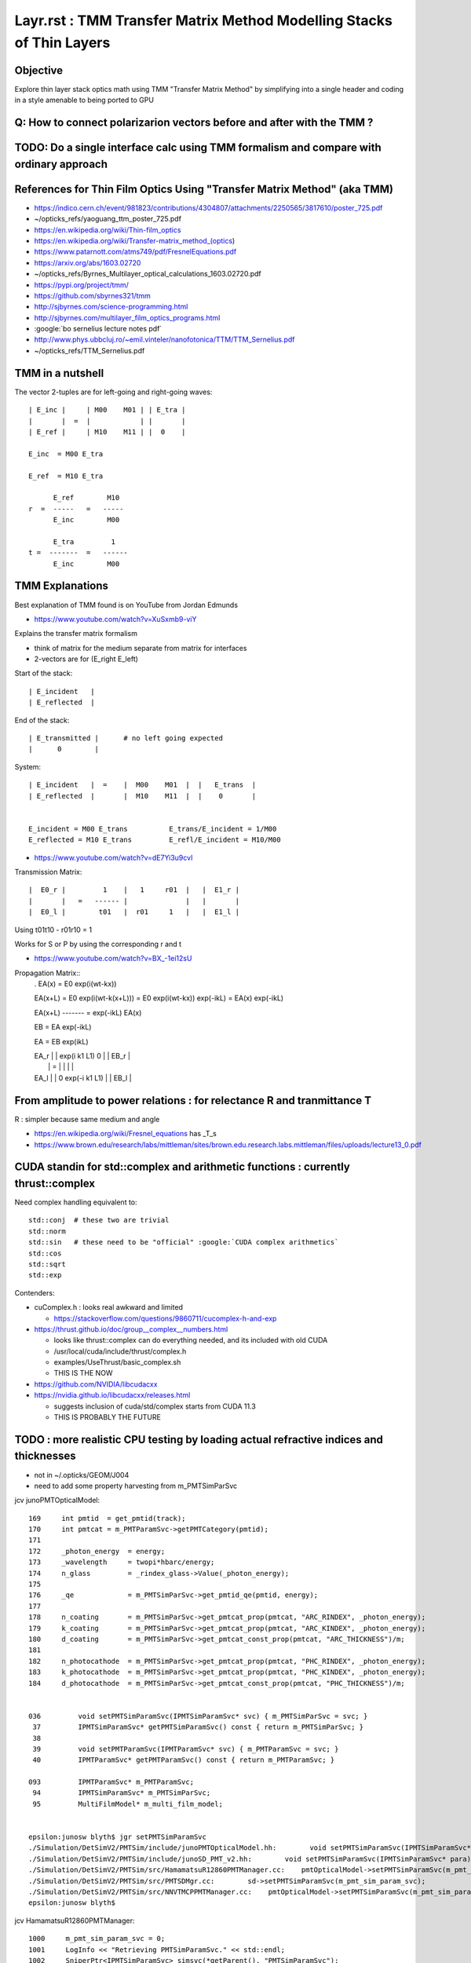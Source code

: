 Layr.rst : TMM Transfer Matrix Method Modelling Stacks of Thin Layers
========================================================================

Objective
-----------

Explore thin layer stack optics math using TMM "Transfer Matrix Method" 
by simplifying into a single header and coding in a style amenable 
to being ported to GPU 


Q: How to connect polarizarion vectors before and after with the TMM ?
---------------------------------------------------------------------------


TODO: Do a single interface calc using TMM formalism and compare with ordinary approach
-----------------------------------------------------------------------------------------


References for Thin Film Optics Using "Transfer Matrix Method" (aka TMM)
----------------------------------------------------------------------------

* https://indico.cern.ch/event/981823/contributions/4304807/attachments/2250565/3817610/poster_725.pdf
* ~/opticks_refs/yaoguang_ttm_poster_725.pdf


* https://en.wikipedia.org/wiki/Thin-film_optics
* https://en.wikipedia.org/wiki/Transfer-matrix_method_(optics)
* https://www.patarnott.com/atms749/pdf/FresnelEquations.pdf

* https://arxiv.org/abs/1603.02720
* ~/opticks_refs/Byrnes_Multilayer_optical_calculations_1603.02720.pdf


* https://pypi.org/project/tmm/
* https://github.com/sbyrnes321/tmm
* http://sjbyrnes.com/science-programming.html
* http://sjbyrnes.com/multilayer_film_optics_programs.html

* :google:`bo sernelius lecture notes pdf`

* http://www.phys.ubbcluj.ro/~emil.vinteler/nanofotonica/TTM/TTM_Sernelius.pdf
* ~/opticks_refs/TTM_Sernelius.pdf


TMM in a nutshell
---------------------

The vector 2-tuples are for left-going and right-going waves:: 
       
   | E_inc |     | M00    M01 | | E_tra |
   |       |  =  |            | |       |
   | E_ref |     | M10    M11 | |  0    |

   E_inc  = M00 E_tra 

   E_ref  = M10 E_tra 

         E_ref        M10
   r  =  -----   =   -----
         E_inc        M00

         E_tra         1
   t =  -------  =   ------
         E_inc        M00 


TMM Explanations
-------------------

Best explanation of TMM found is on YouTube from Jordan Edmunds

* https://www.youtube.com/watch?v=XuSxmb9-viY

Explains the transfer matrix formalism 

* think of matrix for the medium separate from matrix for interfaces
* 2-vectors are for (E_right E_left) 

Start of the stack:: 

   | E_incident   |
   | E_reflected  |

End of the stack::

   | E_transmitted |      # no left going expected   
   |      0        |

System::  

   | E_incident   |  =    |  M00    M01  |  |   E_trans  |  
   | E_reflected  |       |  M10    M11  |  |    0       |


   E_incident = M00 E_trans          E_trans/E_incident = 1/M00
   E_reflected = M10 E_trans         E_refl/E_incident = M10/M00 


* https://www.youtube.com/watch?v=dE7Yi3u9cvI

Transmission Matrix::
              
         |  E0_r |         1    |   1     r01  |   |  E1_r |
         |       |   =   ------ |              |   |       |
         |  E0_l |        t01   |  r01     1   |   |  E1_l |  


Using    t01t10 - r01r10 = 1

Works for S or P by using the corresponding r and t

* https://www.youtube.com/watch?v=BX_-1ei12sU

Propagation Matrix::
  .         
  EA(x) = E0 exp(i(wt-kx))

  EA(x+L) = E0 exp(i(wt-k(x+L))) = E0 exp(i(wt-kx)) exp(-ikL) = EA(x) exp(-ikL)

  EA(x+L)
  ------- = exp(-ikL)
  EA(x)

  EB  = EA exp(-ikL)

  EA = EB exp(ikL)

  | EA_r |     |   exp(i k1 L1)      0          | |  EB_r |
  |      |  =  |                                | |       |
  | EA_l |     |      0         exp(-i k1 L1)   | |  EB_l |




From amplitude to power relations : for relectance R and tranmittance T
--------------------------------------------------------------------------

R : simpler because same medium and angle 

* https://en.wikipedia.org/wiki/Fresnel_equations  has _T_s 
* https://www.brown.edu/research/labs/mittleman/sites/brown.edu.research.labs.mittleman/files/uploads/lecture13_0.pdf




CUDA standin for std::complex and arithmetic functions : currently thrust::complex 
------------------------------------------------------------------------------------

Need complex handling equivalent to::

    std::conj  # these two are trivial
    std::norm
    std::sin   # these need to be "official" :google:`CUDA complex arithmetics`
    std::cos
    std::sqrt
    std::exp

Contenders:

* cuComplex.h : looks real awkward and limited

  * https://stackoverflow.com/questions/9860711/cucomplex-h-and-exp

* https://thrust.github.io/doc/group__complex__numbers.html

  * looks like thrust::complex can do everything needed, and its included with old CUDA
  * /usr/local/cuda/include/thrust/complex.h 
  * examples/UseThrust/basic_complex.sh 
  * THIS IS THE NOW 

* https://github.com/NVIDIA/libcudacxx
* https://nvidia.github.io/libcudacxx/releases.html

  * suggests inclusion of cuda/std/complex starts from CUDA 11.3 
  * THIS IS PROBABLY THE FUTURE 



TODO : more realistic CPU testing by loading actual refractive indices and thicknesses
-----------------------------------------------------------------------------------------

* not in ~/.opticks/GEOM/J004
* need to add some property harvesting from m_PMTSimParSvc

jcv junoPMTOpticalModel::

    169     int pmtid  = get_pmtid(track);
    170     int pmtcat = m_PMTParamSvc->getPMTCategory(pmtid);
    171    
    172     _photon_energy  = energy;
    173     _wavelength     = twopi*hbarc/energy;
    174     n_glass         = _rindex_glass->Value(_photon_energy);
    175    
    176     _qe             = m_PMTSimParSvc->get_pmtid_qe(pmtid, energy);
    177 
    178     n_coating       = m_PMTSimParSvc->get_pmtcat_prop(pmtcat, "ARC_RINDEX", _photon_energy);
    179     k_coating       = m_PMTSimParSvc->get_pmtcat_prop(pmtcat, "ARC_KINDEX", _photon_energy);
    180     d_coating       = m_PMTSimParSvc->get_pmtcat_const_prop(pmtcat, "ARC_THICKNESS")/m;
    181 
    182     n_photocathode  = m_PMTSimParSvc->get_pmtcat_prop(pmtcat, "PHC_RINDEX", _photon_energy);
    183     k_photocathode  = m_PMTSimParSvc->get_pmtcat_prop(pmtcat, "PHC_KINDEX", _photon_energy);
    184     d_photocathode  = m_PMTSimParSvc->get_pmtcat_const_prop(pmtcat, "PHC_THICKNESS")/m;


    036         void setPMTSimParamSvc(IPMTSimParamSvc* svc) { m_PMTSimParSvc = svc; }
     37         IPMTSimParamSvc* getPMTSimParamSvc() const { return m_PMTSimParSvc; }
     38 
     39         void setPMTParamSvc(IPMTParamSvc* svc) { m_PMTParamSvc = svc; }
     40         IPMTParamSvc* getPMTParamSvc() const { return m_PMTParamSvc; }

    093         IPMTParamSvc* m_PMTParamSvc;
     94         IPMTSimParamSvc* m_PMTSimParSvc;
     95         MultiFilmModel* m_multi_film_model;


    epsilon:junosw blyth$ jgr setPMTSimParamSvc
    ./Simulation/DetSimV2/PMTSim/include/junoPMTOpticalModel.hh:        void setPMTSimParamSvc(IPMTSimParamSvc* svc) { m_PMTSimParSvc = svc; }
    ./Simulation/DetSimV2/PMTSim/include/junoSD_PMT_v2.hh:        void setPMTSimParamSvc(IPMTSimParamSvc* para){ m_PMTSimParsvc=para; }
    ./Simulation/DetSimV2/PMTSim/src/HamamatsuR12860PMTManager.cc:    pmtOpticalModel->setPMTSimParamSvc(m_pmt_sim_param_svc);
    ./Simulation/DetSimV2/PMTSim/src/PMTSDMgr.cc:        sd->setPMTSimParamSvc(m_pmt_sim_param_svc);
    ./Simulation/DetSimV2/PMTSim/src/NNVTMCPPMTManager.cc:    pmtOpticalModel->setPMTSimParamSvc(m_pmt_sim_param_svc);
    epsilon:junosw blyth$ 

jcv HamamatsuR12860PMTManager::

    1000     m_pmt_sim_param_svc = 0;
    1001     LogInfo << "Retrieving PMTSimParamSvc." << std::endl;
    1002     SniperPtr<IPMTSimParamSvc> simsvc(*getParent(), "PMTSimParamSvc");
    1003     if(simsvc.invalid()){
    1004         LogError << "Can't get PMTSimParamSvc. We can't initialize PMT." << std::endl;
    1005         assert(0);
    1006         exit(EXIT_FAILURE);
    1007     }else{
    1008         LogInfo <<"Retrieve PMTSimParamSvc successfully." << std::endl;
    1009         m_pmt_sim_param_svc = simsvc.data();
    1010     }
    1011     pmtOpticalModel->setPMTSimParamSvc(m_pmt_sim_param_svc);

jcv PMTSimParamSvc::

    1278 double PMTSimParamSvc::get_pmtcat_prop(int pmtcat, const std::string& prop_name, double val){
    1279     assert( pmtcat >= (int)kPMT_Unknown && pmtcat <= (int)kPMT_NNVT_HighQE && pmtcat + 1 >= 0 );
    1280 
    1281     auto iter1 = m_PMT_MPT.find(pmtcat);
    1282     assert(iter1 != m_PMT_MPT.end());
    1283     auto iter2 = iter1->second.find(prop_name);
    1284     assert(iter2 != iter1->second.end());
    1285 
    1286     return iter2->second->Value(val);
    1287 }
    1288 
    1289 double PMTSimParamSvc::get_pmtcat_const_prop(int pmtcat, const std::string& prop_name){
    1290     bool check = ( pmtcat >= (int)kPMT_Unknown && pmtcat <= (int)kPMT_NNVT_HighQE && pmtcat + 1 >= 0 );
    1291     if (!check) {
    1292         LogError << "Failed to find the PMTCAT Const Prop with "
    1293                  << " pmtcat: " << pmtcat
    1294                  << " prop_name: " << prop_name
    1295                  << std::endl;
    1296         return 0.0;
    1297     }
    1298 
    1299     auto iter1 = m_PMT_CONST.find(pmtcat);
    1300     if (iter1 != m_PMT_CONST.end()) {
    1301         auto iter2 = iter1->second.find(prop_name);
    1302         if (iter2 != iter1->second.end()) {
    1303             return iter2->second;
    1304         }
    1305     }
    1306 
    1307     LogError << "Failed to find the PMTCAT Const Prop with "
    1308              << " pmtcat: " << pmtcat
    1309              << " prop_name: " << prop_name
    1310              << std::endl;
    1311 
    1312     return 0.0;
    1313 }


::

    343   std::map<int, std::map<std::string, G4MaterialPropertyVector*>> m_PMT_MPT;
    344   std::map<int, std::map<std::string, G4double>> m_PMT_CONST;


    288 bool PMTSimParamSvc::init_default() {
    289 

    0290     SniperPtr<IPMTParamSvc> svc(*getParent(), "PMTParamSvc");
     291        if (svc.invalid()) {
     292            LogError << "Can't get PMTParamSvc. We can't initialize PMT." << std::endl;
     293            assert(0);
     294         } else {
     295            LogInfo << "Retrieve PMTParamSvc successfully." << std::endl;
     296            m_PMTParamSvc = svc.data();
     297         }
     298 
     299    SniperPtr<IMCParamsSvc> mcgt(getParent(), "MCParamsSvc");
     300    if (mcgt.invalid()) {
     301       std::cout << "Can't find MCParamsSvc." << std::endl;
     302       assert(0);
     303    }

    0322   helper_pmt_mpt(m_PMT_MPT[kPMT_Hamamatsu]["ARC_RINDEX"], mcgt.data(), "PMTProperty.R12860.ARC_RINDEX");
     323   helper_pmt_mpt(m_PMT_MPT[kPMT_Hamamatsu]["ARC_KINDEX"], mcgt.data(), "PMTProperty.R12860.ARC_KINDEX");
     324   helper_pmt_mpt(m_PMT_MPT[kPMT_Hamamatsu]["PHC_RINDEX"], mcgt.data(), "PMTProperty.R12860.PHC_RINDEX");
     325   helper_pmt_mpt(m_PMT_MPT[kPMT_Hamamatsu]["PHC_KINDEX"], mcgt.data(), "PMTProperty.R12860.PHC_KINDEX");

    0251 bool PMTSimParamSvc::helper_pmt_mpt(G4MaterialPropertyVector*& vec, IMCParamsSvc* params, const std::string& name){
     252     IMCParamsSvc::vec_d2d props;
     253     bool st = params->Get(name, props);
     254     if (!st) {
     255         LogError << "can't find material property: " << name << std::endl;
     256         return false;
     257     }
     258     vec = new G4MaterialPropertyVector(0,0,0);
     259 
     260     int N = props.size();
     261     if (!N) {
     262         LogError << "empty material property: " << name << std::endl;
     263         return false;
     264     }
     265     for (int i = 0; i < N; ++i) {
     266         vec->InsertValues(props[i].get<0>(), props[i].get<1>());
     267     }
     268 
     269 
     270     LogDebug<<"******** name = "<< name<<" ***********" <<std::endl;
     271     for (int i = 0; i < N; i++){
     272           LogDebug<<"energy = " << vec->Energy(i) <<" value = " << (*vec)[i] <<std::endl;
     273     }
     274    
     275  
     276    return true;
     277 }

Added NP methods to duplicate this::

    NP* a = NP::ArrayFromTxt<double>("PMTProperty.R12860.PHC_KINDEX") ; 
    double v = NP::ReadKV_Value<double>("PMTProperty.R12860.THICKNESS", "THICKNESS_PHC") ;  





jcv MCParamsFileSvc::

     42 bool
     43 MCParamsFileSvc::Get(const std::string& param, vec_d2d& props)
     44 {
     45      const std::string path = GetPath( param );
     46     return get_implv1(path, props);
     47 }
         

DONE : Added low dependency access to properties by additions to NP.hh NPFold.h 
------------------------------------------------------------------------------------

Especially::

   NP::LoadFromString 
   NP::LoadFromTxtFile
   NPFold::load_dir

::

    N[blyth@localhost ~]$ l $JUNOTOP/data/Simulation/DetSim/PMTProperty/
    total 0
    0 drwxrwxr-x. 6 blyth blyth  76 Sep 27 18:32 ..
    0 drwxrwxr-x. 2 blyth blyth  45 Sep 27 18:32 WP_PMT
    0 drwxrwxr-x. 9 blyth blyth 111 Sep 27 18:32 .
    0 drwxrwxr-x. 2 blyth blyth 134 Sep 27 18:32 NNVTMCP
    0 drwxrwxr-x. 2 blyth blyth 134 Sep 27 18:32 R12860
    0 drwxrwxr-x. 2 blyth blyth  16 Sep 27 18:32 Dynode
    0 drwxrwxr-x. 2 blyth blyth  16 Sep 27 18:32 MCP
    0 drwxrwxr-x. 2 blyth blyth 134 Sep 27 18:32 NNVTMCP_HiQE
    0 drwxrwxr-x. 2 blyth blyth  35 Sep 27 18:32 HZC_3inch
    N[blyth@localhost ~]$ 




Using persisted Layr from NumPy
--------------------------------------

Each Layr has 32 elements from 16 complex numbers persisted into shape (4,4,2).  

Thickness of all layers::

    a.lls[0,:,0,0,0]  

List layer thickness and complex refractive indices::

    In [20]: np.c_[a.lls[0,:,0,0,0],a.lls[0,:,0,1]]
    Out[20]: 
    array([[  0.  ,   1.  ,   0.  ],
           [500.  ,   1.  ,   0.01],
           [500.  ,   1.  ,   0.01],
           [  0.  ,   1.5 ,   0.  ]])




TODO : devise CPU/GPU counterpart paired structs for this calculation
-------------------------------------------------------------------------

How to organize the refractive indices as function of energy for use on GPU ? 

* DONE: JPMT.h collects arrays or rindex and thickness
* DONE: qudarap/QPMT.hh/qpmt.h propel those arrays onto GPU 


Considerations:

1. enum pmt category (3,)
2. reverse stack for backwards photons 

   * same info used in reverse order 

3. rindex common energy domain or not ? 

   * close enough to glue them together in common domain 
     and remove energy from the array like with texture ?

   * hmm given that there are potentially 3*4 = 12 different energy domains
     would only be able to go for common domain by doing pre-interpolation
     (like with textures)
 
   * OR use NP::Combine NP::combine_interp to carry multiple domains 


Array layout:

0. thickness (3 pmtcat, 4 layers, 1 )    
1. rindex    (3 pmtcat, 4 layers, 2 prop ,  ~15  ,  2 )   
                                  |                 |
                                  RINDEX  1+mx_itm  dom
                                  KINDEX            val  

Could also combine the RINDEX, KINDEX within the 
item but keeping them separate is more generic for 
expansion to other situations and 
will allow an easy extension to NP::Combine to 
create these arrays. 

Also this layout could be turned into a float2 texture. 

DONE : high dimension interpolation on CPU NP::combined_interp_5 
DONE : high dimension interpolation on GPU qudarap/qpmt.h 

First 3 dimensions of rindex are equivalent to the iprop in the 
below ? How to split the API to avoid lots of duplication ?

::

    2672 
    2673 template<typename T> inline T NP::combined_interp(unsigned iprop, T x) const
    2674 {
    2675     unsigned ndim = shape.size() ;
    2677     assert( ndim == 3 && shape[ndim-1] >= 2 && iprop < shape[0] && shape[1] > 1 );
    2678     unsigned nj = shape[ndim-1] ;  // normally 2 with (dom, val)
    2679 
 

Relevant:

LayrTest.cc 
    PrepStackSpec 

NP::Combine NP::combined_interp
    CPU preparation of the arrays 

QProp.hh
qprop.h 
    will need to extend these to work with 4D arrays  


Contrast Layr.h with junosw implementation 
----------------------------------------------

::

    epsilon:~ blyth$ cd $JUNOTOP/junosw/Simulation/SimSvc/MultiFilmSimSvc
    epsilon:MultiFilmSimSvc blyth$ find . 
    .
    ./CMakeLists.txt
    ./python
    ./python/MultiFilmSimSvc
    ./python/MultiFilmSimSvc/__init__.py
    ./MultiFilmSimSvc
    ./MultiFilmSimSvc/MultiFilmModel.h
    ./src
    ./src/OpticalSystem.h
    ./src/Layer.h
    ./src/Material.h
    ./src/Layer.cc
    ./src/Matrix.h
    ./src/OpticalSystem.cc
    ./src/MultiFilmModel.cc
    ./src/Material.cc
    ./src/Matrix.cc
    epsilon:MultiFilmSimSvc blyth$ 


MultiFilmSimSvc/MultiFilmModel.h
    struct ART
    class MultiFilmModel::

        OpticalSystem* optical_system;
        double wavelength;
        double theta;
        ART art;
        Matrix* Ms; 
        Matrix* Mp; 

    REPLACED WITH : template<typename T, int N> struct Stack<T,N>   
    effectively combines MultiFilmModel, OpticalSystem

src/OpticalSystem.{h,cc}

    class OpticalSystem:: 

        ThickLayer* top_layer;
        ThickLayer* bot_layer;
        std::vector<Layer*> layers;

     REPLACED BY : struct Stack<T,N>  array of Layr:  Layr<T> ll[N]   

src/Layer.{h,cc}

    class Layer::

        LayerParameter parameter;
        Material* material;
        LayerType type;
        Matrix* Ms; 
        Matrix* Mp; 

    class ThickLayer : public Layer
    class ThinLayer : public Layer::
 
         double thickness; 

    REPLACED WITH SINGLE STRUCT : Layr and convention thick => zero thickness 

src/Material.{h,cc}

    class Material::

        std::string fName;
        TComplex n;
        static std::map<std::string, Material*> materials;
    
     REPLACED : Layr has refractive index member



What happens to the calc at glancing incidence, mct=0 ?
----------------------------------------------------------

As the angle gets more and more glancing 
the S and P matx for one of the layers blows up its values. 
Because of::

    618     // populate transfer matrices for both thick and thin layers  
    619     ll[0].reset();
    620     for(int idx=1 ; idx < N ; idx++)
    621     {
    622         const Layr<T>& i = ll[idx-1] ;
    623         Layr<T>& j = ll[idx] ;
    624 
    625         complex<T> tmp_s = one/i.ts ;
    626         complex<T> tmp_p = one/i.tp ;
    627         // at glancing incidence ts, tp approach zero : blowing up tmp_s tmp_p
    628         // which causes the S and P matrices to blow up yielding infinities at mct zero

::

    epsilon:Layr blyth$ MCT=-0.000001 ./LayrMinimal.sh 

    idx 1
    Layr
      n:(    1.9200     0.0000)s  d:   36.4900
     st:(    0.7719     0.0000)s ct:(    0.6358     0.0000)s
     rs:(   -0.4004    -0.2878)s rp:(   -0.0105     0.1893)s
     ts:(    0.5996    -0.2878)s tp:(    0.6582    -0.2205)s
    S
    | (331297.4688 -244647.9375)s (-331296.6875 -244647.3594)s |
    | (-331296.6875 244647.3594)s (331297.4688 244647.9375)s |

    P
    | (255720.4531 -188837.7812)s (-255719.4219 -188837.0156)s |
    | (-255719.4219 188837.0156)s (255720.4531 188837.7812)s |

    ...

    comp
    Layr
      n:(    0.0000     0.0000)s  d:    0.0000
     st:(    0.0000     0.0000)s ct:(    0.0000     0.0000)s
     rs:(   -1.0000    -0.0000)s rp:(   -1.0000     0.0000)s
     ts:(    0.0000     0.0000)s tp:(    0.0000    -0.0000)s
    S
    | (519205.6250 -230821.5156)s (360978.0938 -610134.4375)s |
    | (-519204.5625 230820.1875)s (-360978.4062 610133.5000)s |

    P
    | (314248.9375 56780.9961)s (-335603.5000 -440843.2188)s |
    | (-314246.8125 -56780.5156)s (335601.6875 440842.3750)s |


    ART
     R_s     1.0000 R_p     1.0000
     T_s     0.0000 T_p     0.0000
     A_s     0.0000 A_p     0.0000
     R       1.0000 T       0.0000 A       0.0000 A_R_T     1.0000
     wl    440.0000
     mct    -0.0000



Very close to zero, does not give nan::

    S
    | (455426375680.0000 -1436173467648.0000)s (381454450688.0000 -315594735616.0000)s |
    | (-455426375680.0000 1436173467648.0000)s (-381454450688.0000 315594735616.0000)s |

    P
    | (-33171656704.0000 -415557681152.0000)s (-106015178752.0000 -270847377408.0000)s |
    | (33171656704.0000 415557681152.0000)s (106015178752.0000 270847377408.0000)s |


    ART
     R_s     1.0000 R_p     1.0000
     T_s     0.0000 T_p     0.0000
     A_s    -0.0000 A_p    -0.0000
     R       1.0000 T       0.0000 A      -0.0000 A_R_T     1.0000
     wl    440.0000
     mct     0.0000


    epsilon:Layr blyth$ MCT=0.000000000001 ./LayrMinimal.sh 


At zero, get nan for ART::

    ART
     R_s        nan R_p        nan
     T_s        nan T_p        nan
     A_s        nan A_p        nan
     R          nan T          nan A          nan A_R_T        nan
     wl    440.0000
     mct     0.0000


    epsilon:Layr blyth$ MCT=0 ./LayrMinimal.sh 



This blowup at glancing explains the float/double and gpu/cpu differences. 


